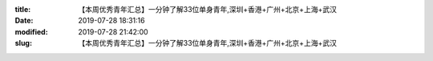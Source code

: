 
:title: 【本周优秀青年汇总】一分钟了解33位单身青年,深圳+香港+广州+北京+上海+武汉
:date: 2019-07-28 18:31:16
:modified: 2019-07-28 21:42:00
:slug: 【本周优秀青年汇总】一分钟了解33位单身青年,深圳+香港+广州+北京+上海+武汉


.. raw:: html
    :file: html/【本周优秀青年汇总】一分钟了解33位单身青年,深圳+香港+广州+北京+上海+武汉.html
